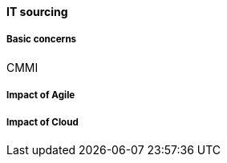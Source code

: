 anchor:it-sourcing[]


==== IT sourcing

===== Basic concerns
CMMI

===== Impact of Agile

===== Impact of Cloud
